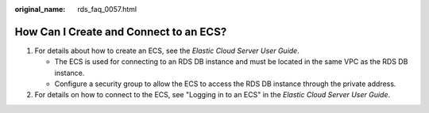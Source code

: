 :original_name: rds_faq_0057.html

.. _rds_faq_0057:

How Can I Create and Connect to an ECS?
=======================================

#. For details about how to create an ECS, see the *Elastic Cloud Server User Guide*.

   -  The ECS is used for connecting to an RDS DB instance and must be located in the same VPC as the RDS DB instance.
   -  Configure a security group to allow the ECS to access the RDS DB instance through the private address.

#. For details on how to connect to the ECS, see "Logging in to an ECS" in the *Elastic Cloud Server User Guide*.
